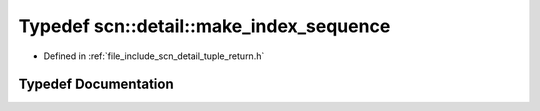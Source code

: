 .. _exhale_typedef_namespacescn_1_1detail_1a1a173eead1e4f27d5924c46bd5688019:

Typedef scn::detail::make_index_sequence
========================================

- Defined in :ref:`file_include_scn_detail_tuple_return.h`


Typedef Documentation
---------------------


.. doxygentypedef:: scn::detail::make_index_sequence
